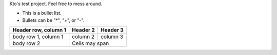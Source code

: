 Kto's test project. Feel free to mess around.

- This is a bullet list.

- Bullets can be "*", "+", or "-".

+------------------------+------------+----------+
| Header row, column 1   | Header 2   | Header 3 |
+========================+============+==========+
| body row 1, column 1   | column 2   | column 3 |
+------------------------+------------+----------+
| body row 2             | Cells may span        |
+------------------------+-----------------------+

__ http://www.python.org